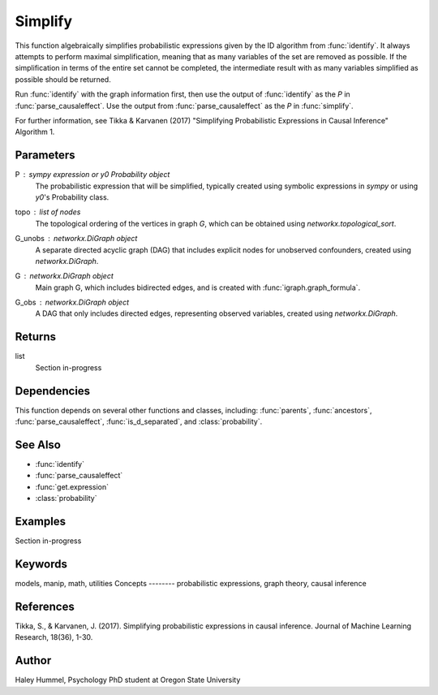 Simplify
========

This function algebraically simplifies probabilistic expressions given by the ID algorithm from :func:`identify`. It always attempts to perform maximal simplification, meaning that as many variables of the set are removed as possible. If the simplification in terms of the entire set cannot be completed, the intermediate result with as many variables simplified as possible should be returned.

Run :func:`identify` with the graph information first, then use the output of :func:`identify` as the `P` in :func:`parse_causaleffect`. Use the output from :func:`parse_causaleffect` as the `P` in :func:`simplify`.

For further information, see Tikka & Karvanen (2017) "Simplifying Probabilistic Expressions in Causal Inference" Algorithm 1.


Parameters
----------
P : `sympy` expression or `y0` `Probability` object
    The probabilistic expression that will be simplified, typically created using symbolic expressions in `sympy` or using `y0`'s Probability class.
topo : list of nodes
    The topological ordering of the vertices in graph `G`, which can be obtained using `networkx.topological_sort`.
G_unobs : networkx.DiGraph object
    A separate directed acyclic graph (DAG) that includes explicit nodes for unobserved confounders, created using `networkx.DiGraph`.
G : networkx.DiGraph object
    Main graph G, which includes bidirected edges, and is created with :func:`igraph.graph_formula`.
G_obs : networkx.DiGraph object
    A DAG that only includes directed edges, representing observed variables, created using `networkx.DiGraph`.


Returns
-------
list
    Section in-progress 

Dependencies
-------
This function depends on several other functions and classes, including: :func:`parents`, :func:`ancestors`, :func:`parse_causaleffect`, :func:`is_d_separated`, and :class:`probability`.


See Also
--------
- :func:`identify`
- :func:`parse_causaleffect`
- :func:`get.expression`
- :class:`probability`

Examples
--------
Section in-progress

.. code-block:: python

   
Keywords
--------
models, manip, math, utilities
Concepts
--------
probabilistic expressions, graph theory, causal inference

References
----------
Tikka, S., & Karvanen, J. (2017). Simplifying probabilistic expressions in causal inference. Journal of Machine Learning Research, 18(36), 1-30.

Author
------
Haley Hummel,
Psychology PhD student at Oregon State University
